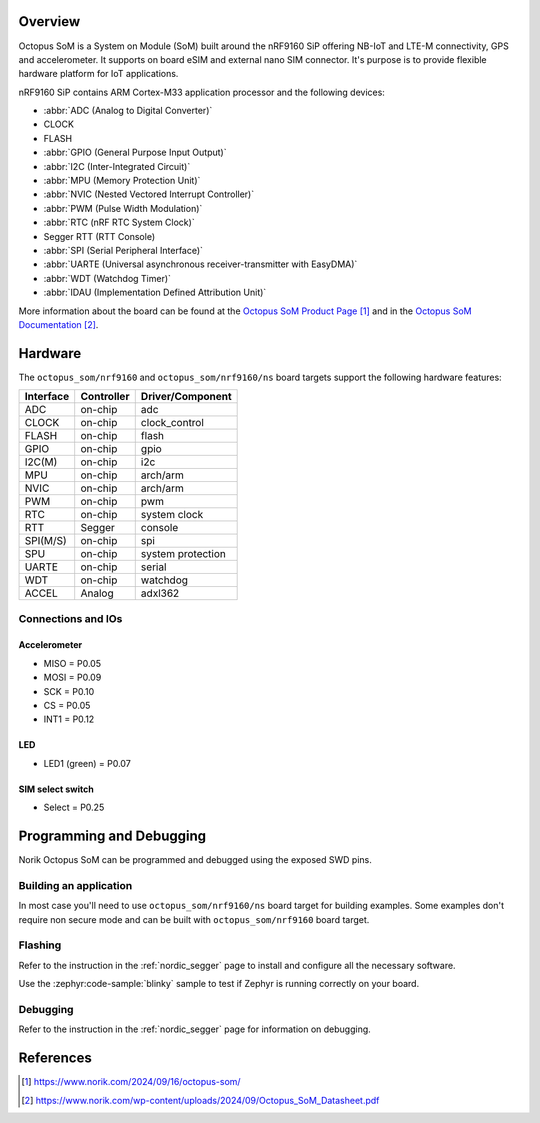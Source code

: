 .. zephyr:board:: octopus_som

Overview
********

Octopus SoM is a System on Module (SoM) built around the nRF9160 SiP
offering NB-IoT and LTE-M connectivity, GPS and accelerometer.
It supports on board eSIM and external nano SIM connector. It's purpose
is to provide flexible hardware platform for IoT applications.

nRF9160 SiP contains ARM Cortex-M33 application processor and the
following devices:

* :abbr:`ADC (Analog to Digital Converter)`
* CLOCK
* FLASH
* :abbr:`GPIO (General Purpose Input Output)`
* :abbr:`I2C (Inter-Integrated Circuit)`
* :abbr:`MPU (Memory Protection Unit)`
* :abbr:`NVIC (Nested Vectored Interrupt Controller)`
* :abbr:`PWM (Pulse Width Modulation)`
* :abbr:`RTC (nRF RTC System Clock)`
* Segger RTT (RTT Console)
* :abbr:`SPI (Serial Peripheral Interface)`
* :abbr:`UARTE (Universal asynchronous receiver-transmitter with EasyDMA)`
* :abbr:`WDT (Watchdog Timer)`
* :abbr:`IDAU (Implementation Defined Attribution Unit)`

More information about the board can be found at the `Octopus SoM Product Page`_ and
in the `Octopus SoM Documentation`_.

Hardware
********

The ``octopus_som/nrf9160`` and ``octopus_som/nrf9160/ns`` board targets support the
following hardware features:

+-----------+------------+----------------------+
| Interface | Controller | Driver/Component     |
+===========+============+======================+
| ADC       | on-chip    | adc                  |
+-----------+------------+----------------------+
| CLOCK     | on-chip    | clock_control        |
+-----------+------------+----------------------+
| FLASH     | on-chip    | flash                |
+-----------+------------+----------------------+
| GPIO      | on-chip    | gpio                 |
+-----------+------------+----------------------+
| I2C(M)    | on-chip    | i2c                  |
+-----------+------------+----------------------+
| MPU       | on-chip    | arch/arm             |
+-----------+------------+----------------------+
| NVIC      | on-chip    | arch/arm             |
+-----------+------------+----------------------+
| PWM       | on-chip    | pwm                  |
+-----------+------------+----------------------+
| RTC       | on-chip    | system clock         |
+-----------+------------+----------------------+
| RTT       | Segger     | console              |
+-----------+------------+----------------------+
| SPI(M/S)  | on-chip    | spi                  |
+-----------+------------+----------------------+
| SPU       | on-chip    | system protection    |
+-----------+------------+----------------------+
| UARTE     | on-chip    | serial               |
+-----------+------------+----------------------+
| WDT       | on-chip    | watchdog             |
+-----------+------------+----------------------+
| ACCEL     | Analog     | adxl362              |
+-----------+------------+----------------------+

Connections and IOs
===================

Accelerometer
-------------
* MISO = P0.05
* MOSI = P0.09
* SCK = P0.10
* CS = P0.05
* INT1 = P0.12

LED
---
* LED1 (green) = P0.07

SIM select switch
-----------------
* Select = P0.25

Programming and Debugging
*************************

Norik Octopus SoM can be programmed and debugged using the exposed SWD pins.

Building an application
=======================

In most case you'll need to use ``octopus_som/nrf9160/ns`` board target for building examples.
Some examples don't require non secure mode and can be built with ``octopus_som/nrf9160`` board target.

Flashing
========
Refer to the instruction in the :ref:`nordic_segger` page to install and
configure all the necessary software.

Use the :zephyr:code-sample:`blinky` sample to test if Zephyr is running correctly on your board.

.. zephyr-app-commands::
   :zephyr-app: samples/basic/blinky
   :board: octopus_som/nrf9160
   :goals: build flash

Debugging
=========
Refer to the instruction in the :ref:`nordic_segger` page for information on
debugging.

References
**********

.. target-notes::

.. _Octopus SoM Product Page: https://www.norik.com/2024/09/16/octopus-som/
.. _Octopus SoM Documentation: https://www.norik.com/wp-content/uploads/2024/09/Octopus_SoM_Datasheet.pdf
